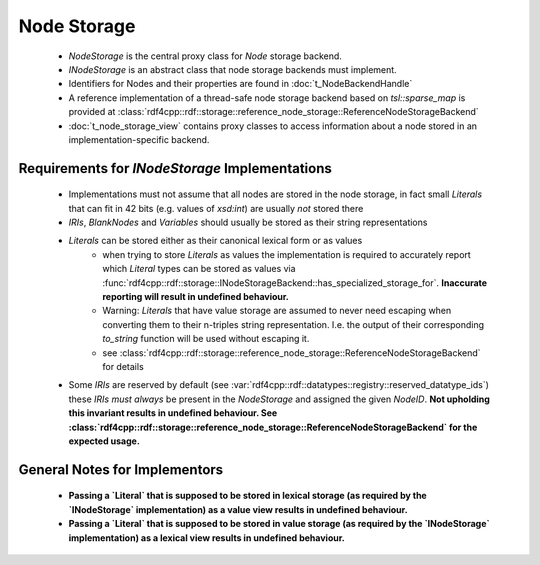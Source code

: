 Node Storage
############

 - `NodeStorage` is the central proxy class for `Node` storage backend.
 - `INodeStorage` is an abstract class that node storage backends must implement.
 - Identifiers for Nodes and their properties are found in :doc:`t_NodeBackendHandle`
 - A reference implementation of a thread-safe node storage backend based on `tsl::sparse_map` is provided
   at :class:`rdf4cpp::rdf::storage::reference_node_storage::ReferenceNodeStorageBackend`
 - :doc:`t_node_storage_view` contains proxy classes to access information about a node stored in an implementation-specific
   backend.

Requirements for `INodeStorage` Implementations
_______________________________________________

 - Implementations must not assume that all nodes are stored in the node storage,
   in fact small `Literals` that can fit in 42 bits (e.g. values of `xsd:int`) are usually *not* stored there
 - `IRIs`, `BlankNodes` and `Variables` should usually be stored
   as their string representations
 - `Literals` can be stored either as their canonical lexical form or as values
    - when trying to store `Literals` as values the implementation is
      required to accurately report which `Literal` types can be stored as
      values via :func:`rdf4cpp::rdf::storage::INodeStorageBackend::has_specialized_storage_for`. **Inaccurate
      reporting will result in undefined behaviour.**
    - Warning: `Literals` that have value storage are assumed to never need escaping when converting them to their
      n-triples string representation. I.e. the output of their corresponding `to_string` function will be used
      without escaping it.
    - see :class:`rdf4cpp::rdf::storage::reference_node_storage::ReferenceNodeStorageBackend` for details
 - Some `IRIs` are reserved by default (see :var:`rdf4cpp::rdf::datatypes::registry::reserved_datatype_ids`)
   these `IRIs` *must always* be present in the `NodeStorage`
   and assigned the given `NodeID`. **Not upholding this invariant results in undefined behaviour.
   See :class:`rdf4cpp::rdf::storage::reference_node_storage::ReferenceNodeStorageBackend`
   for the expected usage.**

General Notes for Implementors
______________________________

 - **Passing a `Literal` that is supposed to be stored in lexical storage (as required by the `INodeStorage` implementation)
   as a value view results in undefined behaviour.**
 - **Passing a `Literal` that is supposed to be stored in value storage (as required by the `INodeStorage` implementation)
   as a lexical view results in undefined behaviour.**
